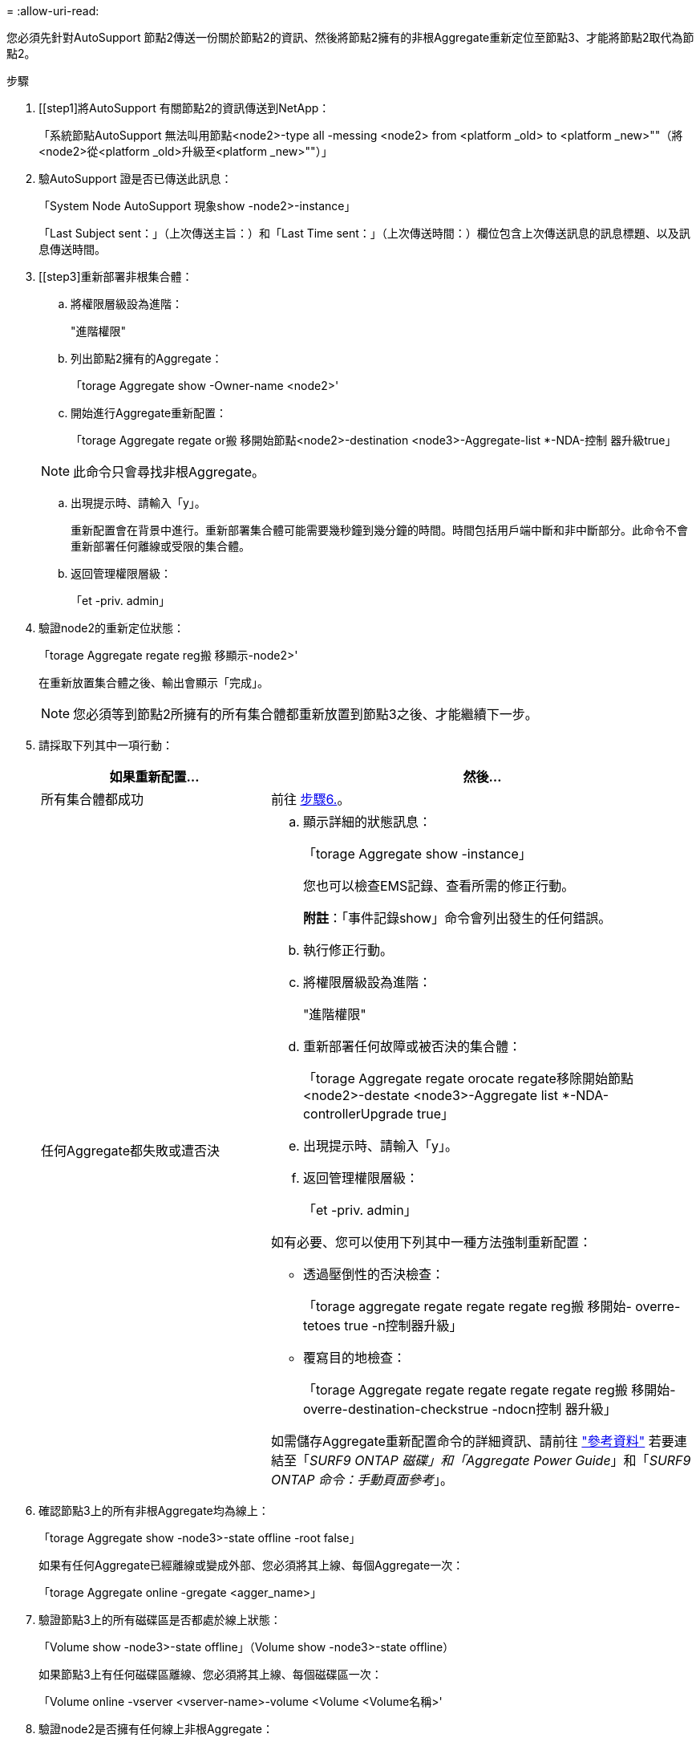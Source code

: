= 
:allow-uri-read: 


您必須先針對AutoSupport 節點2傳送一份關於節點2的資訊、然後將節點2擁有的非根Aggregate重新定位至節點3、才能將節點2取代為節點2。

.步驟
. [[step1]將AutoSupport 有關節點2的資訊傳送到NetApp：
+
「系統節點AutoSupport 無法叫用節點<node2>-type all -messing <node2> from <platform _old> to <platform _new>""（將<node2>從<platform _old>升級至<platform _new>""）」

. 驗AutoSupport 證是否已傳送此訊息：
+
「System Node AutoSupport 現象show -node2>-instance」

+
「Last Subject sent：」（上次傳送主旨：）和「Last Time sent：」（上次傳送時間：）欄位包含上次傳送訊息的訊息標題、以及訊息傳送時間。

. [[step3]重新部署非根集合體：
+
.. 將權限層級設為進階：
+
"進階權限"

.. 列出節點2擁有的Aggregate：
+
「torage Aggregate show -Owner-name <node2>'

.. 開始進行Aggregate重新配置：
+
「torage Aggregate regate or搬 移開始節點<node2>-destination <node3>-Aggregate-list *-NDA-控制 器升級true」

+

NOTE: 此命令只會尋找非根Aggregate。

.. 出現提示時、請輸入「y」。
+
重新配置會在背景中進行。重新部署集合體可能需要幾秒鐘到幾分鐘的時間。時間包括用戶端中斷和非中斷部分。此命令不會重新部署任何離線或受限的集合體。

.. 返回管理權限層級：
+
「et -priv. admin」



. 驗證node2的重新定位狀態：
+
「torage Aggregate regate reg搬 移顯示-node2>'

+
在重新放置集合體之後、輸出會顯示「完成」。

+

NOTE: 您必須等到節點2所擁有的所有集合體都重新放置到節點3之後、才能繼續下一步。

. 請採取下列其中一項行動：
+
[cols="35,65"]
|===
| 如果重新配置... | 然後... 


| 所有集合體都成功 | 前往 <<man_relocate_2_3_step6,步驟6.>>。 


| 任何Aggregate都失敗或遭否決  a| 
.. 顯示詳細的狀態訊息：
+
「torage Aggregate show -instance」

+
您也可以檢查EMS記錄、查看所需的修正行動。

+
*附註*：「事件記錄show」命令會列出發生的任何錯誤。

.. 執行修正行動。
.. 將權限層級設為進階：
+
"進階權限"

.. 重新部署任何故障或被否決的集合體：
+
「torage Aggregate regate orocate regate移除開始節點<node2>-destate <node3>-Aggregate list *-NDA-controllerUpgrade true」

.. 出現提示時、請輸入「y」。
.. 返回管理權限層級：
+
「et -priv. admin」



如有必要、您可以使用下列其中一種方法強制重新配置：

** 透過壓倒性的否決檢查：
+
「torage aggregate regate regate regate reg搬 移開始- overre-tetoes true -n控制器升級」

** 覆寫目的地檢查：
+
「torage Aggregate regate regate regate regate reg搬 移開始- overre-destination-checkstrue -ndocn控制 器升級」



如需儲存Aggregate重新配置命令的詳細資訊、請前往 link:other_references.html["參考資料"] 若要連結至「_SURF9 ONTAP 磁碟」和「Aggregate Power Guide_」和「_SURF9 ONTAP 命令：手動頁面參考_」。

|===
. [[man_allocation_2_3_step6]]確認節點3上的所有非根Aggregate均為線上：
+
「torage Aggregate show -node3>-state offline -root false」

+
如果有任何Aggregate已經離線或變成外部、您必須將其上線、每個Aggregate一次：

+
「torage Aggregate online -gregate <agger_name>」

. 驗證節點3上的所有磁碟區是否都處於線上狀態：
+
「Volume show -node3>-state offline」（Volume show -node3>-state offline）

+
如果節點3上有任何磁碟區離線、您必須將其上線、每個磁碟區一次：

+
「Volume online -vserver <vserver-name>-volume <Volume <Volume名稱>'

. 驗證node2是否擁有任何線上非根Aggregate：
+
「torage Aggregate show -Owner-name <node2>-ha-policy SFO -state online」

+
命令輸出不應顯示線上非根Aggregate、因為所有非根線上Aggregate都已重新部署至節點3。


